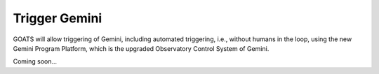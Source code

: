 .. _trigger_gem:

Trigger Gemini 
--------------

GOATS will allow triggering of Gemini, including automated triggering, i.e., without humans in the loop, using the new Gemini Program Platform, which is the upgraded Observatory Control System of Gemini. 

Coming soon...
